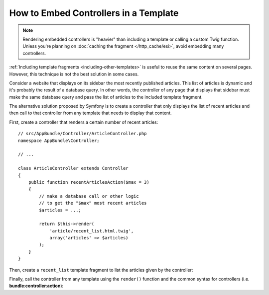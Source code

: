 .. index::
    single: Templating; Embedding action

How to Embed Controllers in a Template
======================================

.. note::

    Rendering embedded controllers is "heavier" than including a template or calling
    a custom Twig function. Unless you're planning on :doc:`caching the fragment </http_cache/esi>`,
    avoid embedding many controllers.

:ref:`Including template fragments <including-other-templates>` is useful to
reuse the same content on several pages. However, this technique is not the best
solution in some cases.

Consider a website that displays on its sidebar the most recently published
articles. This list of articles is dynamic and it's probably the result of a
database query. In other words, the controller of any page that displays that
sidebar must make the same database query and pass the list of articles to the
included template fragment.

The alternative solution proposed by Symfony is to create a controller that only
displays the list of recent articles and then call to that controller from any
template that needs to display that content.

First, create a controller that renders a certain number of recent articles::

    // src/AppBundle/Controller/ArticleController.php
    namespace AppBundle\Controller;

    // ...

    class ArticleController extends Controller
    {
        public function recentArticlesAction($max = 3)
        {
            // make a database call or other logic
            // to get the "$max" most recent articles
            $articles = ...;

            return $this->render(
                'article/recent_list.html.twig',
                array('articles' => $articles)
            );
        }
    }

Then, create a ``recent_list`` template fragment to list the articles given by
the controller:

.. configuration-block::

    .. code-block:: html+twig

        {# app/Resources/views/article/recent_list.html.twig #}
        {% for article in articles %}
            <a href="{{ path('article_show', {slug: article.slug}) }}">
                {{ article.title }}
            </a>
        {% endfor %}

    .. code-block:: html+php

        <!-- app/Resources/views/article/recent_list.html.php -->
        <?php foreach ($articles as $article): ?>
            <a href="<?php echo $view['router']->path('article_show', array(
            'slug' => $article->getSlug(),
            )) ?>">
                <?php echo $article->getTitle() ?>
            </a>
        <?php endforeach ?>

Finally, call the controller from any template using the ``render()`` function
and the common syntax for controllers (i.e. **bundle**:**controller**:**action**):

.. configuration-block::

    .. code-block:: html+twig

        {# app/Resources/views/base.html.twig #}

        {# ... #}
        <div id="sidebar">
            {{ render(controller(
                'AppBundle:Article:recentArticles',
                { 'max': 3 }
            )) }}
        </div>

    .. code-block:: html+php

        <!-- app/Resources/views/base.html.php -->

        <!-- ... -->
        <div id="sidebar">
            <?php echo $view['actions']->render(
                new \Symfony\Component\HttpKernel\Controller\ControllerReference(
                    'AppBundle:Article:recentArticles',
                    array('max' => 3)
                )
            ) ?>
        </div>
